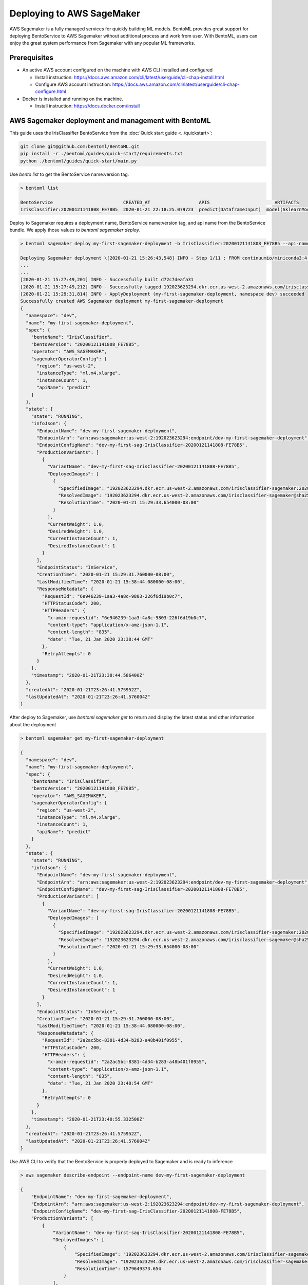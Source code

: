 Deploying to AWS SageMaker
==========================

AWS Sagemaker is a fully managed services for quickly building ML models. BentoML provides great support
for deploying BentoService to AWS Sagemaker without additional process and work from user. With BentoML,
users can enjoy the great system performance from Sagemaker with any popular ML frameworks.


Prerequisites
-------------

* An active AWS account configured on the machine with AWS CLI installed and configured

  * Install instruction: https://docs.aws.amazon.com/cli/latest/userguide/cli-chap-install.html
  * Configure AWS account instruction: https://docs.aws.amazon.com/cli/latest/userguide/cli-chap-configure.html

* Docker is installed and running on the machine.

  * Install instruction: https://docs.docker.com/install



AWS Sagemaker deployment and management with BentoML
----------------------------------------------------

This guide uses the IrisClassifier BentoService from the :doc:`Quick start guide <../quickstart>`:

.. code-block:: bash

    git clone git@github.com:bentoml/BentoML.git
    pip install -r ./bentoml/guides/quick-start/requirements.txt
    python ./bentoml/guides/quick-start/main.py


Use `bento list` to get the BentoService name:version tag.

.. code-block:: bash

    > bentoml list

    BentoService                          CREATED_AT                  APIS                        ARTIFACTS
    IrisClassifier:20200121141808_FE78B5  2020-01-21 22:18:25.079723  predict(DataframeInput)  model(SklearnModelArtifact)


Deploy to Sagemaker requires a deployment name, BentoService name:version tag, and api name from the
BentoService bundle. We apply those values to  `bentoml sagemaker deploy`.


.. code-block:: bash


    > bentoml sagemaker deploy my-first-sagemaker-deployment -b IrisClassifier:20200121141808_FE78B5 --api-name predict

    Deploying Sagemaker deployment \[2020-01-21 15:26:43,548] INFO - Step 1/11 : FROM continuumio/miniconda3:4.7.12
    ...
    ...
    [2020-01-21 15:27:49,201] INFO - Successfully built d72c7deafa31
    [2020-01-21 15:27:49,212] INFO - Successfully tagged 192023623294.dkr.ecr.us-west-2.amazonaws.com/irisclassifier-sagemaker:20200121141808_FE78B5
    [2020-01-21 15:29:31,814] INFO - ApplyDeployment (my-first-sagemaker-deployment, namespace dev) succeeded
    Successfully created AWS Sagemaker deployment my-first-sagemaker-deployment
    {
      "namespace": "dev",
      "name": "my-first-sagemaker-deployment",
      "spec": {
        "bentoName": "IrisClassifier",
        "bentoVersion": "20200121141808_FE78B5",
        "operator": "AWS_SAGEMAKER",
        "sagemakerOperatorConfig": {
          "region": "us-west-2",
          "instanceType": "ml.m4.xlarge",
          "instanceCount": 1,
          "apiName": "predict"
        }
      },
      "state": {
        "state": "RUNNING",
        "infoJson": {
          "EndpointName": "dev-my-first-sagemaker-deployment",
          "EndpointArn": "arn:aws:sagemaker:us-west-2:192023623294:endpoint/dev-my-first-sagemaker-deployment",
          "EndpointConfigName": "dev-my-first-sag-IrisClassifier-20200121141808-FE78B5",
          "ProductionVariants": [
            {
              "VariantName": "dev-my-first-sag-IrisClassifier-20200121141808-FE78B5",
              "DeployedImages": [
                {
                  "SpecifiedImage": "192023623294.dkr.ecr.us-west-2.amazonaws.com/irisclassifier-sagemaker:20200121141808_FE78B5",
                  "ResolvedImage": "192023623294.dkr.ecr.us-west-2.amazonaws.com/irisclassifier-sagemaker@sha256:cd723a363bcbad75c090b21575b96879861a69bf00daa1a84515112e8571fc0c",
                  "ResolutionTime": "2020-01-21 15:29:33.654000-08:00"
                }
              ],
              "CurrentWeight": 1.0,
              "DesiredWeight": 1.0,
              "CurrentInstanceCount": 1,
              "DesiredInstanceCount": 1
            }
          ],
          "EndpointStatus": "InService",
          "CreationTime": "2020-01-21 15:29:31.760000-08:00",
          "LastModifiedTime": "2020-01-21 15:38:44.080000-08:00",
          "ResponseMetadata": {
            "RequestId": "6e946239-1aa3-4a8c-9803-226f6d19b0c7",
            "HTTPStatusCode": 200,
            "HTTPHeaders": {
              "x-amzn-requestid": "6e946239-1aa3-4a8c-9803-226f6d19b0c7",
              "content-type": "application/x-amz-json-1.1",
              "content-length": "835",
              "date": "Tue, 21 Jan 2020 23:38:44 GMT"
            },
            "RetryAttempts": 0
          }
        },
        "timestamp": "2020-01-21T23:38:44.586400Z"
      },
      "createdAt": "2020-01-21T23:26:41.575952Z",
      "lastUpdatedAt": "2020-01-21T23:26:41.576004Z"
    }


After deploy to Sagemaker, use `bentoml sagemaker get` to return and display the latest status
and other information about the deployment

.. code-block:: bash

    > bentoml sagemaker get my-first-sagemaker-deployment

    {
      "namespace": "dev",
      "name": "my-first-sagemaker-deployment",
      "spec": {
        "bentoName": "IrisClassifier",
        "bentoVersion": "20200121141808_FE78B5",
        "operator": "AWS_SAGEMAKER",
        "sagemakerOperatorConfig": {
          "region": "us-west-2",
          "instanceType": "ml.m4.xlarge",
          "instanceCount": 1,
          "apiName": "predict"
        }
      },
      "state": {
        "state": "RUNNING",
        "infoJson": {
          "EndpointName": "dev-my-first-sagemaker-deployment",
          "EndpointArn": "arn:aws:sagemaker:us-west-2:192023623294:endpoint/dev-my-first-sagemaker-deployment",
          "EndpointConfigName": "dev-my-first-sag-IrisClassifier-20200121141808-FE78B5",
          "ProductionVariants": [
            {
              "VariantName": "dev-my-first-sag-IrisClassifier-20200121141808-FE78B5",
              "DeployedImages": [
                {
                  "SpecifiedImage": "192023623294.dkr.ecr.us-west-2.amazonaws.com/irisclassifier-sagemaker:20200121141808_FE78B5",
                  "ResolvedImage": "192023623294.dkr.ecr.us-west-2.amazonaws.com/irisclassifier-sagemaker@sha256:cd723a363bcbad75c090b21575b96879861a69bf00daa1a84515112e8571fc0c",
                  "ResolutionTime": "2020-01-21 15:29:33.654000-08:00"
                }
              ],
              "CurrentWeight": 1.0,
              "DesiredWeight": 1.0,
              "CurrentInstanceCount": 1,
              "DesiredInstanceCount": 1
            }
          ],
          "EndpointStatus": "InService",
          "CreationTime": "2020-01-21 15:29:31.760000-08:00",
          "LastModifiedTime": "2020-01-21 15:38:44.080000-08:00",
          "ResponseMetadata": {
            "RequestId": "2a2ac5bc-8381-4d34-b283-a48b401f0955",
            "HTTPStatusCode": 200,
            "HTTPHeaders": {
              "x-amzn-requestid": "2a2ac5bc-8381-4d34-b283-a48b401f0955",
              "content-type": "application/x-amz-json-1.1",
              "content-length": "835",
              "date": "Tue, 21 Jan 2020 23:40:54 GMT"
            },
            "RetryAttempts": 0
          }
        },
        "timestamp": "2020-01-21T23:40:55.332500Z"
      },
      "createdAt": "2020-01-21T23:26:41.575952Z",
      "lastUpdatedAt": "2020-01-21T23:26:41.576004Z"
    }


Use AWS CLI to verify that the BentoService is properly deployed to Sagemaker and is ready to inference

.. code-block:: bash

    > aws sagemaker describe-endpoint --endpoint-name dev-my-first-sagemaker-deployment

    {
        "EndpointName": "dev-my-first-sagemaker-deployment",
        "EndpointArn": "arn:aws:sagemaker:us-west-2:192023623294:endpoint/dev-my-first-sagemaker-deployment",
        "EndpointConfigName": "dev-my-first-sag-IrisClassifier-20200121141808-FE78B5",
        "ProductionVariants": [
            {
                "VariantName": "dev-my-first-sag-IrisClassifier-20200121141808-FE78B5",
                "DeployedImages": [
                    {
                        "SpecifiedImage": "192023623294.dkr.ecr.us-west-2.amazonaws.com/irisclassifier-sagemaker:20200121141808_FE78B5",
                        "ResolvedImage": "192023623294.dkr.ecr.us-west-2.amazonaws.com/irisclassifier-sagemaker@sha256:cd723a363bcbad75c090b21575b96879861a69bf00daa1a84515112e8571fc0c",
                        "ResolutionTime": 1579649373.654
                    }
                ],
                "CurrentWeight": 1.0,
                "DesiredWeight": 1.0,
                "CurrentInstanceCount": 1,
                "DesiredInstanceCount": 1
            }
        ],
        "EndpointStatus": "InService",
        "CreationTime": 1579649371.76,
        "LastModifiedTime": 1579649924.08
    }


Use the sample data to verify the predict result from the Sagemaker deployment

.. code-block:: bash

    > aws sagemaker-runtime invoke-endpoint \
      --endpoint-name dev-my-first-sagemaker-deployment \
      --body '[[5.1, 3.5, 1.4, 0.2]]' \
      --content-type "application/json" \
      >(cat) 1>/dev/null | jq .

    [0]{
      "ContentType": "application/json",
      "InvokedProductionVariant": "dev-my-first-sag-IrisClassifier-20200121141808-FE78B5"
    }


Use `bentoml sagemaker list` to display all sagemaker deployments managed by BentoML

.. code-block:: bash

    > bentoml sagemaker list

    NAME                           NAMESPACE    LABELS    PLATFORM       STATUS    AGE
    my-first-sagemaker-deployment  dev                    aws-sagemaker  running   15 minutes and 21.14 seconds


Removing Sagemaker deployment is as easy as deploying one.  BentoML will remove any related resources from AWS as well.

.. code-block:: bash

    > bentoml sagemaker delete my-first-sagemaker-deployment

    Successfully deleted AWS Sagemaker deployment "my-first-sagemaker-deployment"


====================================================================
Deploy and manage AWS Sagemaker deployments with remote YataiService
====================================================================

BentoML recommends to use remote YataiService for managing and deploying BentoService
when you are working in a team. To deploy AWS Sagemaker deployments with remote
YataiService, you need to provide the AWS credentials.

After signed in and configured your AWS CLI in your local machine, you can find the
credentials in your aws directory, `~/.aws/credentials` as key value pairs, with key
name as `aws_access_key_id` and `aws_secret_access_key`

Starts a BentoML YataiService docker image and set the credentials found in
`~/.aws/credentials` as environment variables to the running container.

.. code-block:: bash

    $ docker run -e AWS_ACCESS_KEY_ID=MY-ACCESS-KEY-ID \
        -e AWS_SECRET_ACCESS_KEY=MY_SECRET-ACCESS-KEY \
        -e AWS_DEFAULT_REGION=MY-DEFAULT-REGION \
        -p 50051:50051 -p 3000:3000 bentoml/gamma-service:latest


After the YataiService docker container is running, in another terminal window, set
gamma service address with `bentoml config set`

.. code-block:: bash

    $ bentoml config set yatai_service.url=0.0.0.0:50051




===========================================================
Deploy and manage AWS Sagemaker deployments with Kubernetes
===========================================================

Create a Kubernetes secret with the the AWS credentials.

Generate base64 strings from the AWS credentials from your AWS config file.

.. code-block:: bash

    $ echo $AWS_ACCESS_KEY_ID | base64
    $ echo $AWS_SECRET_KEY | base64
    $ echo $AWS_DEFAULT_REGION | base64


Save the following Kubernetes secret definition into a file name `aws-secret.yaml` and
replace `{access_key_id}`, `{secret_access_key}` and `{default_region}` with the values
generated above,

.. code-block:: yaml

    apiVersion: v1
    kind: Secret
    metadata:
        name: my-aws-secret
    type: Opaque
    data:
        access_key_id: {access_key_id}
        secret_access_key: {secret_access_key}
        default_region: {default_region}


.. code-block:: bash

    $ kubectl apply -f aws-secret.yaml


Confirm the secrete is created successfully by using `kubectl describe` command

.. code-block:: bash

    $kubectl describe secret aws-secret



Copy and paste the code below into a file named `gamma-service.yaml`

.. code-block:: yaml

    apiVersion: v1
    kind: Service
    metadata:
      labels:
        app: gamma-service
      name: gamma-service
    spec:
      ports:
      - name: grpc
        port: 50051
        targetPort: 50051
      - name: web
        port: 3000
        targetPort: 3000
      selector:
        app: gamma-service
      type: LoadBalancer
    ---
    apiVersion: apps/v1
    kind: Deployment
    metadata:
      labels:
        app: gamma-service
      name: gamma-service
    spec:
      selector:
        matchLabels:
          app: gamma-service
      template:
        metadata:
          labels:
            app: gamma-service
        spec:
          containers:
          - image: bentoml/gamma-service
            imagePullPolicy: IfNotPresent
            name: gamma-service
            ports:
            - containerPort: 50051
            - containerPort: 3000
            env:
            - name: AWS_ACCESS_KEY_ID
              valueFrom:
                secretKeyRef:
                  name: aws-secret
                  key: access_key_id
            - name: AWS_SECRET_ACCESS_KEY
              valueFrom:
                secretKeyRef:
                  name: aws-secret
                  key: secret_access_key
            - name: AWS_DEFAULT_REGION
              valueFrom:
                secretKeyRef:
                  name: aws-secret
                  key: default_region


Run `kubectl apply` command to deploy Yatai service to the Kubernetes cluster

.. code-block:: bash

    $ kubectl apply -f gamma-service.yaml



